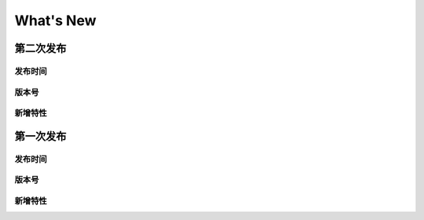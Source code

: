 What's New
=======================================

第二次发布
---------------------------------------

发布时间
+++++++++++++++++++++++++++++++++++++++

版本号
+++++++++++++++++++++++++++++++++++++++

新增特性
+++++++++++++++++++++++++++++++++++++++



第一次发布
---------------------------------------

发布时间
+++++++++++++++++++++++++++++++++++++++

版本号
+++++++++++++++++++++++++++++++++++++++


新增特性
+++++++++++++++++++++++++++++++++++++++